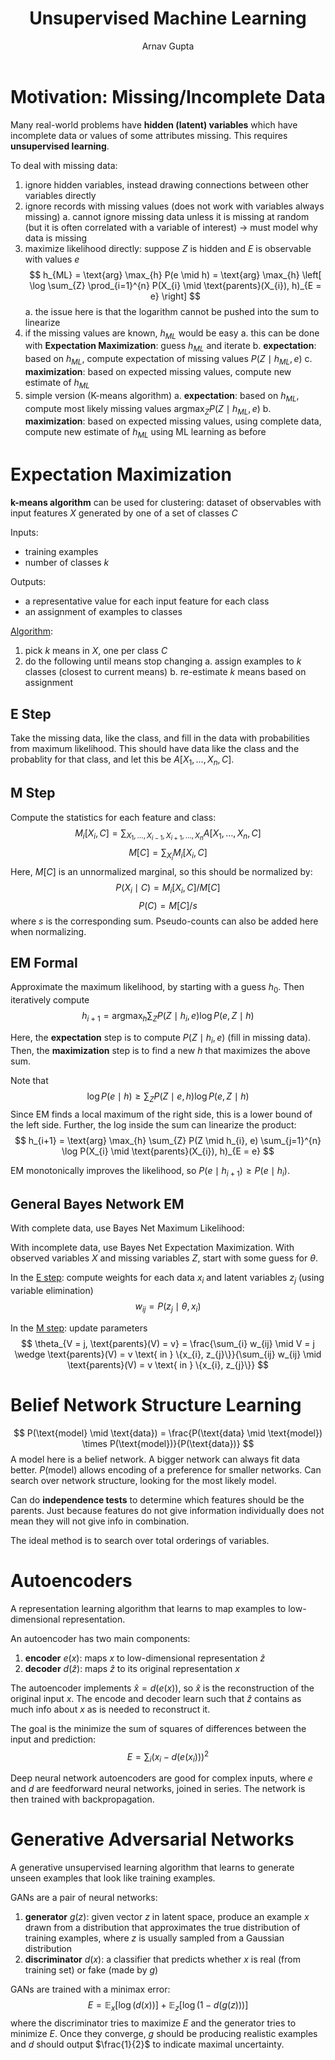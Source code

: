 #+title: Unsupervised Machine Learning
#+author: Arnav Gupta
#+LATEX_HEADER: \usepackage{parskip,darkmode}
#+LATEX_HEADER: \usepackage{algpseudocode}
#+LATEX_HEADER: \enabledarkmode
#+HTML_HEAD: <link rel="stylesheet" type="text/css" href="src/latex.css" />

* Motivation: Missing/Incomplete Data
Many real-world problems have *hidden (latent) variables* which have incomplete data
or values of some attributes missing.
This requires *unsupervised learning*.

To deal with missing data:
1. ignore hidden variables, instead drawing connections between other variables directly
2. ignore records with missing values (does not work with variables always missing)
   a. cannot ignore missing data unless it is missing at random (but it is often correlated
      with a variable of interest) \to must model why data is missing
3. maximize likelihood directly: suppose $Z$ is hidden and $E$ is observable with values $e$
   $$ h_{ML} = \text{arg} \max_{h} P(e \mid h) = \text{arg} \max_{h} \left[ \log \sum_{Z} \prod_{i=1}^{n} P(X_{i} \mid \text{parents}(X_{i}), h)_{E = e} \right] $$
   a. the issue here is that the logarithm cannot be pushed into the sum to linearize
4. if the missing values are known, $h_{ML}$ would be easy
   a. this can be done with *Expectation Maximization*: guess $h_{ML}$ and iterate
   b. *expectation*: based on $h_{ML}$, compute expectation of missing values $P(Z \mid h_{ML}, e)$
   c. *maximization*: based on expected missing values, compute new estimate of $h_{ML}$
5. simple version (K-means algorithm)
   a. *expectation*: based on $h_{ML}$, compute most likely missing values
      $\text{arg} \max_{Z} P(Z \mid h_{ML}, e)$
   b. *maximization*: based on expected missing values, using complete data, compute new
      estimate of $h_{ML}$ using ML learning as before

* Expectation Maximization
*k-means algorithm* can be used for clustering: dataset of observables with input
features $X$ generated by one of a set of classes $C$

Inputs:
- training examples
- number of classes $k$

Outputs:
- a representative value for each input feature for each class
- an assignment of examples to classes

_Algorithm_:
1. pick $k$ means in $X$, one per class $C$
2. do the following until means stop changing
   a. assign examples to $k$ classes (closest to current means)
   b. re-estimate $k$ means based on assignment

** E Step
Take the missing data, like the class, and fill in the data with probabilities from
maximum likelihood.
This should have data like the class and the probablity for that class, and let
this be $A[X_{1}, \dots, X_{n}, C]$.

** M Step
Compute the statistics for each feature and class:
$$ M_{i}[X_{i}, C] = \sum_{X_{1}, \dots, X_{i-1},X_{i+1}, \dots, X_{n}} A[X_{1}, \dots, X_{n}, C] $$
$$ M[C] = \sum_{X_{i}} M_{i} [X_{i}, C] $$
Here, $M[C]$ is an unnormalized marginal, so this should be normalized by:
$$ P(X_{i} \mid C) = M_{i}[X_{i}, C] / M[C] $$
$$ P(C) = M[C] / s $$
where $s$ is the corresponding sum.
Pseudo-counts can also be added here when normalizing.

** EM Formal
Approximate the maximum likelihood, by starting with a guess $h_{0}$.
Then iteratively compute
$$ h_{i+1} = \text{arg} \max_{h} \sum_{Z} P(Z \mid h_{i}, e) \log P(e, Z \mid h) $$

Here, the *expectation* step is to compute $P(Z \mid h_{i}, e)$ (fill in missing data).
Then, the *maximization* step is to find a new $h$ that maximizes the above sum.

Note that
$$ \log P(e \mid h) \ge \sum_{Z} P(Z \mid e, h) \log P(e, Z \mid h) $$
Since EM finds a local maximum of the right side, this is a lower bound of the left side.
Further, the log inside the sum can linearize the product:
$$ h_{i+1} = \text{arg} \max_{h} \sum_{Z} P(Z \mid h_{i}, e) \sum_{j=1}^{n} \log P(X_{i} \mid \text{parents}(X_{i}), h)_{E = e} $$

EM monotonically improves the likelihood, so $P(e \mid h_{i+1}) \ge P(e \mid h_{i})$.

** General Bayes Network EM
With complete data, use Bayes Net Maximum Likelihood:

With incomplete data, use Bayes Net Expectation Maximization.
With observed variables $X$ and missing variables $Z$,
start with some guess for $\theta$.

In the _E step_: compute weights for each data $x_{i}$ and latent variables $z_{j}$
(using variable elimination)
$$ w_{ij} = P(z_{j} \mid \theta, x_{i}) $$

In the _M step_: update parameters
$$ \theta_{V = j, \text{parents}(V) = v} = \frac{\sum_{i} w_{ij} \mid V = j \wedge \text{parents}(V) = v \text{ in } \{x_{i}, z_{j}\}}{\sum_{ij} w_{ij} \mid \text{parents}(V) = v \text{ in } \{x_{i}, z_{j}\}} $$

* Belief Network Structure Learning
$$ P(\text{model} \mid \text{data}) = \frac{P(\text{data} \mid \text{model}) \times P(\text{model})}{P(\text{data})} $$
A model here is a belief network.
A bigger network can always fit data better.
$P(\text{model})$ allows encoding of a preference for smaller networks.
Can search over network structure, looking for the most likely model.

Can do *independence tests* to determine which features should be the parents.
Just because features do not give information individually does not mean they will not give info
in combination.

The ideal method is to search over total orderings of variables.

* Autoencoders
A representation learning algorithm that learns to map examples to low-dimensional representation.

An autoencoder has two main components:
1. *encoder* $e(x)$: maps $x$ to low-dimensional representation $\hat{z}$
2. *decoder* $d(\hat{z})$: maps $\hat{z}$ to its original representation $x$

The autoencoder implements $\hat{x} = d(e(x))$, so $\hat{x}$ is the reconstruction of the original
input $x$.
The encode and decoder learn such that $\hat{z}$ contains as much info about $x$ as is needed
to reconstruct it.

The goal is the minimize the sum of squares of differences between the input and prediction:
$$ E = \sum_{i} (x_{i} - d(e(x_{i})))^{2} $$

Deep neural network autoencoders are good for complex inputs,
where $e$ and $d$ are feedforward neural networks, joined in series.
The network is then trained with backpropagation.

* Generative Adversarial Networks
A generative unsupervised learning algorithm that learns to generate unseen examples that
look like training examples.

GANs are a pair of neural networks:
1. *generator* $g(z)$: given vector $z$ in latent space, produce an example $x$ drawn from a
   distribution that approximates the true distribution of training examples, where $z$
   is usually sampled from a Gaussian distribution
2. *discriminator* $d(x)$: a classifier that predicts whether $x$ is real (from training set)
   or fake (made by $g$)

GANs are trained with a minimax error:
$$ E = \mathbb{E}_{x} [ \log( d(x) )] + \mathbb{E}_{z}[ \log(1 - d(g(z)))] $$
where the discriminator tries to maximize $E$ and the generator tries to minimize $E$.
Once they converge, $g$ should be producing realistic examples and $d$ should output
$\frac{1}{2}$ to indicate maximal uncertainty.
